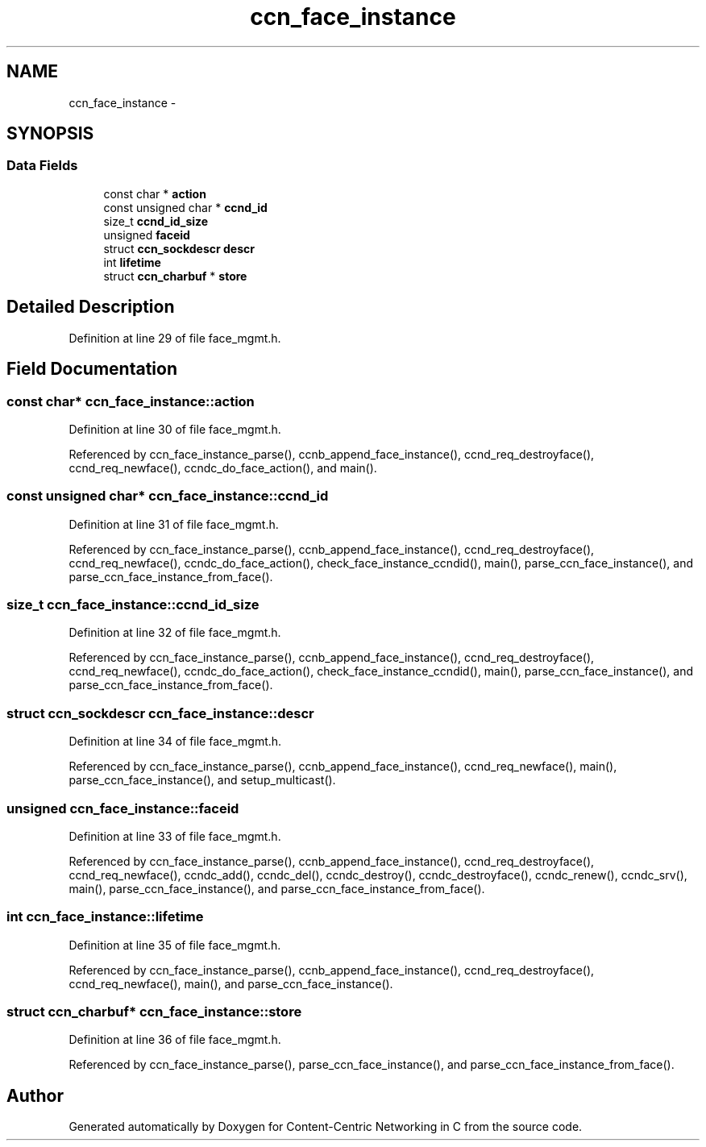 .TH "ccn_face_instance" 3 "8 Dec 2012" "Version 0.7.0" "Content-Centric Networking in C" \" -*- nroff -*-
.ad l
.nh
.SH NAME
ccn_face_instance \- 
.SH SYNOPSIS
.br
.PP
.SS "Data Fields"

.in +1c
.ti -1c
.RI "const char * \fBaction\fP"
.br
.ti -1c
.RI "const unsigned char * \fBccnd_id\fP"
.br
.ti -1c
.RI "size_t \fBccnd_id_size\fP"
.br
.ti -1c
.RI "unsigned \fBfaceid\fP"
.br
.ti -1c
.RI "struct \fBccn_sockdescr\fP \fBdescr\fP"
.br
.ti -1c
.RI "int \fBlifetime\fP"
.br
.ti -1c
.RI "struct \fBccn_charbuf\fP * \fBstore\fP"
.br
.in -1c
.SH "Detailed Description"
.PP 
Definition at line 29 of file face_mgmt.h.
.SH "Field Documentation"
.PP 
.SS "const char* \fBccn_face_instance::action\fP"
.PP
Definition at line 30 of file face_mgmt.h.
.PP
Referenced by ccn_face_instance_parse(), ccnb_append_face_instance(), ccnd_req_destroyface(), ccnd_req_newface(), ccndc_do_face_action(), and main().
.SS "const unsigned char* \fBccn_face_instance::ccnd_id\fP"
.PP
Definition at line 31 of file face_mgmt.h.
.PP
Referenced by ccn_face_instance_parse(), ccnb_append_face_instance(), ccnd_req_destroyface(), ccnd_req_newface(), ccndc_do_face_action(), check_face_instance_ccndid(), main(), parse_ccn_face_instance(), and parse_ccn_face_instance_from_face().
.SS "size_t \fBccn_face_instance::ccnd_id_size\fP"
.PP
Definition at line 32 of file face_mgmt.h.
.PP
Referenced by ccn_face_instance_parse(), ccnb_append_face_instance(), ccnd_req_destroyface(), ccnd_req_newface(), ccndc_do_face_action(), check_face_instance_ccndid(), main(), parse_ccn_face_instance(), and parse_ccn_face_instance_from_face().
.SS "struct \fBccn_sockdescr\fP \fBccn_face_instance::descr\fP"
.PP
Definition at line 34 of file face_mgmt.h.
.PP
Referenced by ccn_face_instance_parse(), ccnb_append_face_instance(), ccnd_req_newface(), main(), parse_ccn_face_instance(), and setup_multicast().
.SS "unsigned \fBccn_face_instance::faceid\fP"
.PP
Definition at line 33 of file face_mgmt.h.
.PP
Referenced by ccn_face_instance_parse(), ccnb_append_face_instance(), ccnd_req_destroyface(), ccnd_req_newface(), ccndc_add(), ccndc_del(), ccndc_destroy(), ccndc_destroyface(), ccndc_renew(), ccndc_srv(), main(), parse_ccn_face_instance(), and parse_ccn_face_instance_from_face().
.SS "int \fBccn_face_instance::lifetime\fP"
.PP
Definition at line 35 of file face_mgmt.h.
.PP
Referenced by ccn_face_instance_parse(), ccnb_append_face_instance(), ccnd_req_destroyface(), ccnd_req_newface(), main(), and parse_ccn_face_instance().
.SS "struct \fBccn_charbuf\fP* \fBccn_face_instance::store\fP"
.PP
Definition at line 36 of file face_mgmt.h.
.PP
Referenced by ccn_face_instance_parse(), parse_ccn_face_instance(), and parse_ccn_face_instance_from_face().

.SH "Author"
.PP 
Generated automatically by Doxygen for Content-Centric Networking in C from the source code.
